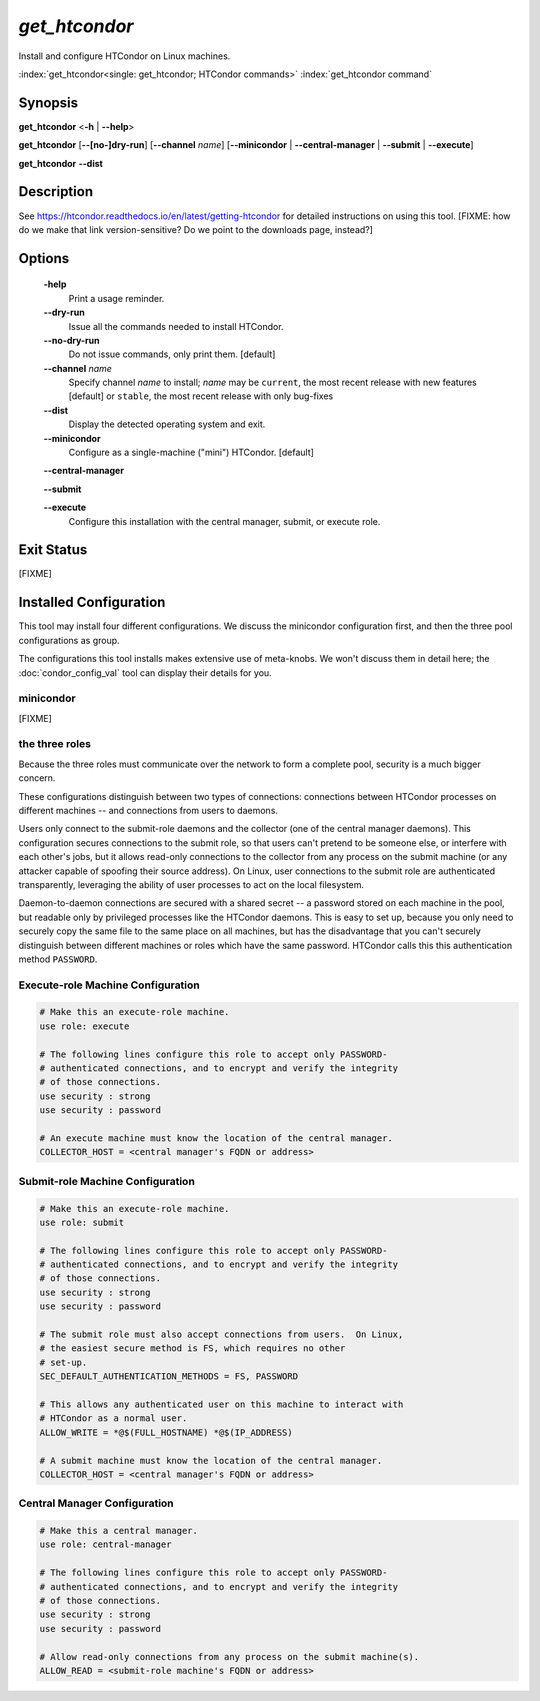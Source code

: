 *get_htcondor*
==============

Install and configure HTCondor on Linux machines.

:index:`get_htcondor<single: get_htcondor; HTCondor commands>`
:index:`get_htcondor command`

Synopsis
--------

**get_htcondor** <**-h** | **--help**>

**get_htcondor** [**--[no-]dry-run**] [**--channel** *name*] [**--minicondor** | **--central-manager** | **--submit** | **--execute**]

**get_htcondor** **--dist**

Description
-----------

See https://htcondor.readthedocs.io/en/latest/getting-htcondor for detailed
instructions on using this tool.  [FIXME: how do we make that link
version-sensitive?  Do we point to the downloads page, instead?]

Options
-------

    **-help**
        Print a usage reminder.

    **--dry-run**
        Issue all the commands needed to install HTCondor.

    **--no-dry-run**
        Do not issue commands, only print them.  [default]

    **--channel** *name*
        Specify channel *name* to install; *name* may be
        ``current``, the most recent release with new features [default]
        or ``stable``, the most recent release with only bug-fixes

    **--dist**
        Display the detected operating system and exit.

    **--minicondor**
        Configure as a single-machine ("mini") HTCondor.  [default]

    **--central-manager**

    **--submit**

    **--execute**
        Configure this installation with the central manager, submit,
        or execute role.

Exit Status
-----------

[FIXME]

Installed Configuration
-----------------------

This tool may install four different configurations.  We discuss the
minicondor configuration first, and then the three pool configurations
as group.

The configurations this tool installs makes extensive use of meta-knobs.  We
won't discuss them in detail here; the :doc:`condor_config_val` tool can
display their details for you.

minicondor
##########

[FIXME]

the three roles
###############

Because the three roles must communicate over the network to form a complete
pool, security is a much bigger concern.

These configurations distinguish between two types of connections: connections
between HTCondor processes on different machines -- and connections from
users to daemons.

Users only connect to the submit-role daemons and the collector (one of the
central manager daemons).  This configuration secures connections to the
submit role, so that users can't pretend to be someone else, or interfere
with each other's jobs, but it allows read-only connections to the
collector from any process on the submit machine (or any attacker capable
of spoofing their source address).  On Linux, user connections to
the submit role are authenticated transparently, leveraging the ability of
user processes to act on the local filesystem.

Daemon-to-daemon connections are secured with a shared secret -- a password
stored on each machine in the pool, but readable only by privileged
processes like the HTCondor daemons.  This is easy to set up, because you
only need to securely copy the same file to the same place on all machines,
but has the disadvantage that you can't securely distinguish between different
machines or roles which have the same password.  HTCondor calls this
this authentication method ``PASSWORD``.

Execute-role Machine Configuration
##################################

..  # FIXME: use security : password doesn't exist yet.  It should set
..  #
..  #   SEC_DEFAULT_AUTHENTICATION_METHODS = PASSWORD
..  #   ALLOW_DAEMON = condor_pool@*
..  #   ALLOW_ADMINISTRATOR = condor_pool@*

.. code-block:: condor-config

    # Make this an execute-role machine.
    use role: execute

    # The following lines configure this role to accept only PASSWORD-
    # authenticated connections, and to encrypt and verify the integrity
    # of those connections.
    use security : strong
    use security : password

    # An execute machine must know the location of the central manager.
    COLLECTOR_HOST = <central manager's FQDN or address>

Submit-role Machine Configuration
#################################

.. code-block:: condor-config

    # Make this an execute-role machine.
    use role: submit

    # The following lines configure this role to accept only PASSWORD-
    # authenticated connections, and to encrypt and verify the integrity
    # of those connections.
    use security : strong
    use security : password

    # The submit role must also accept connections from users.  On Linux,
    # the easiest secure method is FS, which requires no other
    # set-up.
    SEC_DEFAULT_AUTHENTICATION_METHODS = FS, PASSWORD

    # This allows any authenticated user on this machine to interact with
    # HTCondor as a normal user.
    ALLOW_WRITE = *@$(FULL_HOSTNAME) *@$(IP_ADDRESS)

    # A submit machine must know the location of the central manager.
    COLLECTOR_HOST = <central manager's FQDN or address>

Central Manager Configuration
#############################

.. code-block:: condor-config

    # Make this a central manager.
    use role: central-manager

    # The following lines configure this role to accept only PASSWORD-
    # authenticated connections, and to encrypt and verify the integrity
    # of those connections.
    use security : strong
    use security : password

    # Allow read-only connections from any process on the submit machine(s).
    ALLOW_READ = <submit-role machine's FQDN or address>
